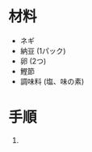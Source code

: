 #+TITLE: 
#+KEYWORDS: 和食 主菜

* 材料
  - ネギ
  - 納豆 (1パック)
  - 卵 (2つ)
  - 鰹節
  - 調味料 (塩、味の素)

* 手順
  1. 

